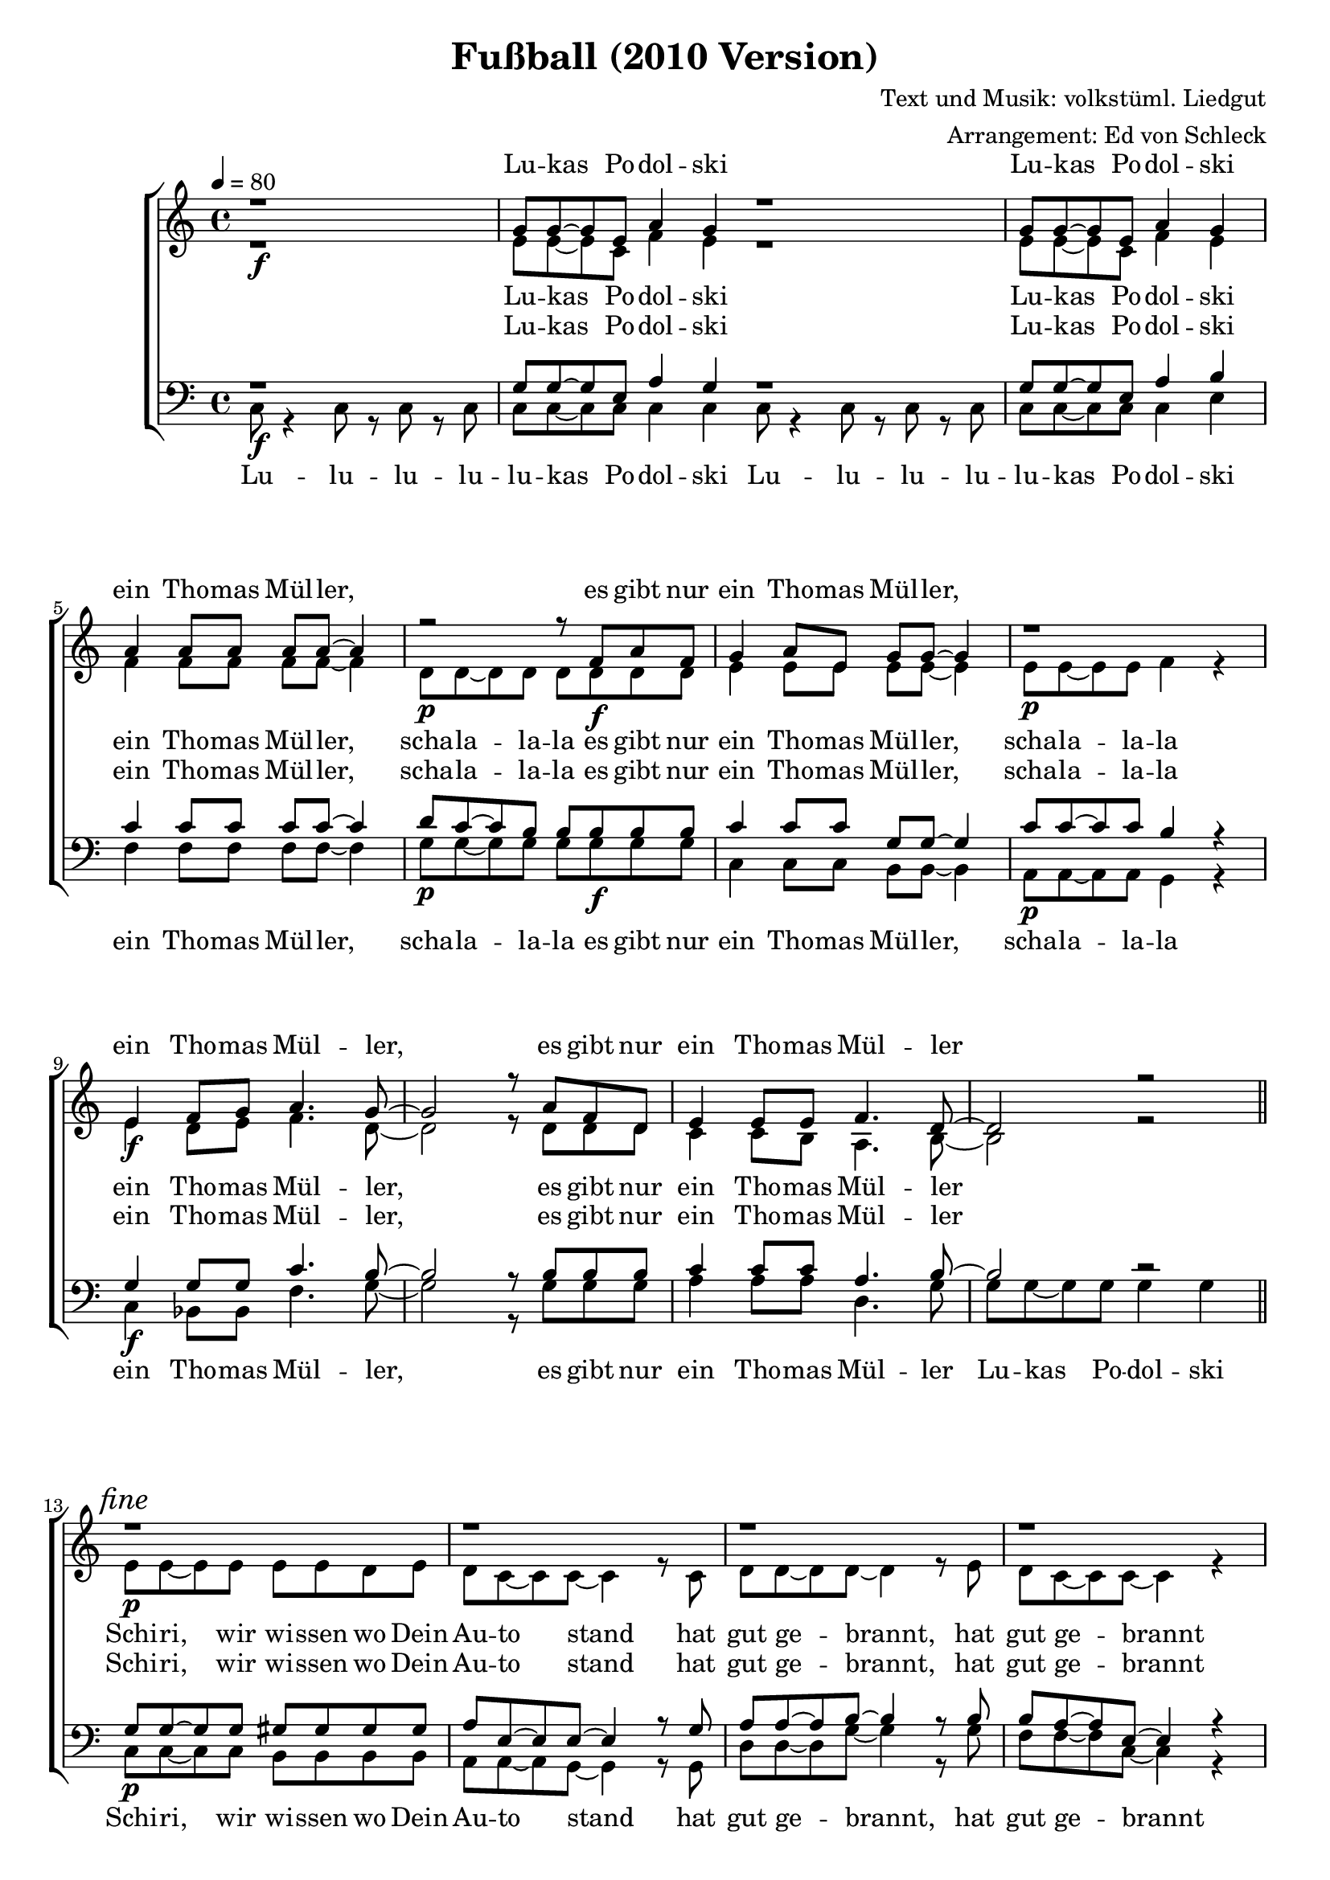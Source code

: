 ﻿\version "2.8.0"
\header {
  title = "Fußball (2010 Version)"
  composer = "Text und Musik: volkstüml. Liedgut"
  arranger = "Arrangement: Ed von Schleck"
}

%Größe der Partitur
#(set-global-staff-size 19)

%Abschalten von Point&Click
#(ly:set-option 'point-and-click #f)

  global = {
     \key c \major
     \time 4/4
     \tempo 4 = 80
  }
  
  Coda = \markup { \musicglyph #"scripts-coda" }
  Segno = \mark \markup { \musicglyph #"scripts.segno" }
  Fine = \markup { Fine }
  Wdh = \markup { \italic { da S. al Fine } }
  rit = \markup { \italic rit. }
  Wdhb = \markup { \italic { da Refrain al } \musicglyph #"scripts-coda" }

sixteenrest =  {R1 R R R R R R R R R R R R R R R }

fifteenrest =  {R1 R R R R R R R R R R R R R R }

fourteenrest = {R1 R R R R R R R R R R R R R}

eightrest = 	 {R1 R R R R R R R}

tenrest =      {R1 R R R R R R R R R }


  
sopranMusik = \relative c'' {
r1\f
g8 g~ g e a4 g
r1
g8 g~ g e a4 g
%Müller
a4 a8 a a a~ a4
r2\p r8 f\f a f
g4 a8 e g g~ g4
r1\p

e4\f f8 g a4. g8~
g2 r8 a f d
e4 e8 e f4. d8~
d2 r2
%Schiri
r1\p
r1
r1
r1

r4\mp g8 g r4 b8 b
c c c c r4 c8 c
a a a a b b b b
c c c c~ c4 r4

r1\mf
r4 c8 c c4 r
r a8 a b4 b8 b
c2. r4

g8\f r g r gis( e) r4
g8 r g r g( e) r4
a8 r a r a( f) r4
g8 g~ g e a4 g
  }
  
sopranText = \lyricmode {
Lu -- kas Po -- dol -- ski
Lu -- kas Po -- dol -- ski
ein Tho -- mas Mül -- ler,  es gibt nur
ein Tho -- mas Mül -- ler,
ein Tho -- mas Mül -- ler, es gibt nur
ein Tho -- mas Mül -- ler

Al -- ta! bis du blind o -- da was!
Has dein Hund ver -- ges -- sen Schi -- ri blö -- de Sau! a -- ba echt
schieß ein Tor schieß ein Tor schieß ein Tor
jetzt gehts los! __ jetzt gehts los! __
jetzt gehts los! __ Lu -- kas Po -- dol -- ski!

  }

altMusik = \relative c' {
r1
e8 e~ e c f4 e
r1
e8 e~ e c f4 e
%Müller
f4 f8 f f f~ f4
d8 d~ d d d d d d
e4 e8 e e e~ e4
e8 e~ e e f4 r4

e4 d8 e f4. d8~
d2 r8 d d d
c4 c8 b a4. b8~
b2 r2

%Schiri
e8 e~ e e e e d e
d c~ c c~ c4 r8 c
d8 d~ d d~ d4 r8 e
d c~ c c~ c4 r4 

e8 e~ e e e e d e
d c~ c c~ c4 r8 c
d8 d~ d d~ d4 r8 e
d c~ c c~ c4 r4 

%Miro
e4 e e8 e e d
c2 r4 b8 c
d2 r4 e8 d
c4( g' e) r4

e4 e e8 e e d
c2 r4 b8 c
d2 r4 e8 d
e8 e~ e c f4 e


	}
		
altText =\lyricmode {
Lu -- kas Po -- dol -- ski
Lu -- kas Po -- dol -- ski
ein Tho -- mas Mül -- ler, scha -- la -- la -- la es gibt nur
ein Tho -- mas Mül -- ler, scha -- la -- la -- la
ein Tho -- mas Mül -- ler, es gibt nur
ein Tho -- mas Mül -- ler
Schi -- ri, wir wi -- ssen wo Dein Au -- to stand
hat gut ge -- brannt, hat gut ge -- brannt
Schi -- ri, wir wi -- ssen wo Dein Au -- to stand
hat gut ge -- brannt, hat gut ge -- brannt
Auf geht's Mi -- ro schieß ein Tor, schieß ein Tor, schieß ein Tor __
Auf geht's Mi -- ro schieß ein Tor, schieß ein Tor, schieß ein Lu -- kas Po -- dol -- ski!

  }
  
tenorMusik = \relative c' {
r1\f
g8 g~ g e a4 g
\bar "|:"
r1
g8 g~ g e a4 b
%Müller
c4 c8 c c c~ c4
d8\p c~ c b b b\f b b
c4 c8 c g g~ g4
c8\p c~ c c b4 r4

g4\f g8 g c4. b8~
b2 r8 b b b
c4 c8 c a4. b8~
b2 r2
\bar "||"\mark\markup{\italic "fine"}
%Schiri
g8\p g~ g g gis gis gis gis
a e~ e e~ e4 r8 g
a8 a~ a b~ b4 r8 b
b a~ a e~ e4 r4 

g8\mp g~ g g gis gis gis gis
a e~ e e~ e4 r8 g
a8 a~ a b~ b4 r8 b
b a~ a e~ e4 r4 

g8\mf g~ g g gis gis gis gis
a e~ e e~ e4 r8 g
a8 a~ a b~ b4 r8 b
b a~ a e~ e4 r4 

g8\f g g g gis gis c d
e2 r4 f8 e
d2 r4 c8 b
g8 g~ g e a4 g

\bar ":|"\mark\markup{\italic "da capo al fine"}
  }
  
tenorText = \lyricmode {
Lu -- kas Po -- dol -- ski
Lu -- kas Po -- dol -- ski
ein Tho -- mas Mül -- ler, scha -- la -- la -- la es gibt nur
ein Tho -- mas Mül -- ler, scha -- la -- la -- la
ein Tho -- mas Mül -- ler, es gibt nur
ein Tho -- mas Mül -- ler
Schi -- ri, wir wi -- ssen wo Dein Au -- to stand
hat gut ge -- brannt, hat gut ge -- brannt
Schi -- ri, wir wi -- ssen wo Dein Au -- to stand
hat gut ge -- brannt, hat gut ge -- brannt
Schi -- ri, wir wi -- ssen wo Dein Au -- to stand
hat gut ge -- brannt, hat gut ge -- brannt
Hum -- pa, hum -- pa, hum -- pa, tä -- tä -- räh __ tä -- tä -- räh __ tä -- tä 
Lu -- kas Po -- dol -- ski!

  }
     
bassMusik = \relative c {
c8 r4 c8 r8 c8 r c
c c~ c c c4 c
c8 r4 c8 r8 c8 r c
c c~ c c c4 e
%Müller
f4 f8 f f f~ f4
g8 g~ g g g g g g
c,4 c8 c b b~ b4
a8 a~ a a g4 r4

c4 bes8 bes f'4. g8~
g2 r8 g g g
a4 a8 a d,4. g8
g g~ g g g4 g
%Schiri
c,8 c~ c c b b b b
a a~ a g~ g4 r8 g
d'8 d~ d g~ g4 r8 g
f f~ f c~ c4 r4 

c8 c~ c c b b b b
a a~ a g~ g4 r8 g
d'8 d~ d g~ g4 r8 g
f f~ f c~ c4 r4 

c8 c~ c c b b b b
a a~ a g~ g4 r8 g
d'8 d~ d g~ g4 r8 g
f f~ f c~ c4 r4 

c8 c~ c c b b b b
a a~ a g~ g4 r8 g
d'8 d~ d g~ g4 r8 g
c, c~ c c c4 c


  }
  
bassText = \lyricmode {
Lu -- lu -- lu -- lu -- lu -- kas Po -- dol -- ski
Lu -- lu -- lu -- lu -- lu -- kas Po -- dol -- ski
ein Tho -- mas Mül -- ler, scha -- la -- la -- la es gibt nur
ein Tho -- mas Mül -- ler, scha -- la -- la -- la
ein Tho -- mas Mül -- ler, es gibt nur
ein Tho -- mas Mül -- ler Lu -- kas Po -- dol -- ski
Schi -- ri, wir wi -- ssen wo Dein Au -- to stand
hat gut ge -- brannt, hat gut ge -- brannt
Schi -- ri, wir wi -- ssen wo Dein Au -- to stand
hat gut ge -- brannt, hat gut ge -- brannt
Schi -- ri, wir wi -- ssen wo Dein Au -- to stand
hat gut ge -- brannt, hat gut ge -- brannt
Schi -- ri, wir wi -- ssen wo Dein Au -- to stand
hat gut ge -- brannt, hat Lu -- kas Po -- dol -- ski!

  }
     
  \score {
       \context ChoirStaff <<
        \context Lyrics = sopran { s1 }
        \context Staff = frauen <<
           \context Voice =
             sopran { \voiceOne << \global \sopranMusik >> }
           \context Voice =
             alt { \voiceTwo << \global \altMusik >> }
        >>
        \context Lyrics = alt { s1 }
        \context Lyrics = tenor { s1 }
        \context Staff = men <<
           \clef bass
           \context Voice =
             tenor { \voiceOne <<\global \tenorMusik >> }
           \context Voice =
             bass { \voiceTwo <<\global \bassMusik >> }
        >>
        \context Lyrics = bass { s1 }
        \context Lyrics = sopran \lyricsto sopran \sopranText
        \context Lyrics = alt \lyricsto alt \altText
        \context Lyrics = tenor \lyricsto tenor \tenorText
        \context Lyrics = bass \lyricsto bass \bassText


     >>
  
     \layout {
        \context {
           % a little smaller so lyrics
           % can be closer to the staff
           \Staff minimumVerticalExtent = #'(-3 . 3)
        }  
         }
			\midi {
			
	}
  }

